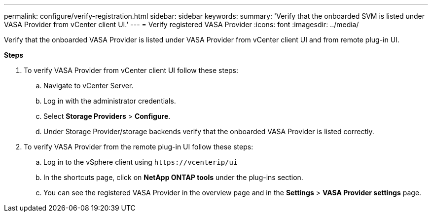---
permalink: configure/verify-registration.html
sidebar: sidebar
keywords:
summary: 'Verify that the onboarded SVM is listed under VASA Provider from vCenter client UI.'
---
= Verify registered VASA Provider
:icons: font
:imagesdir: ../media/

[.lead]
Verify that the onboarded VASA Provider is listed under VASA Provider from vCenter client UI and from remote plug-in UI.

*Steps*

.	To verify VASA Provider from vCenter client UI follow these steps:
.. Navigate to vCenter Server.
..	Log in with the administrator credentials. 
..	Select *Storage Providers* > *Configure*.
..	Under Storage Provider/storage backends verify that the onboarded VASA Provider is listed correctly.
.	To verify VASA Provider from the remote plug-in UI follow these steps:
.. Log in to the vSphere client using `\https://vcenterip/ui`
.. In the shortcuts page, click on *NetApp ONTAP tools* under the plug-ins section.
.. You can see the registered VASA Provider in the overview page and in the *Settings* > *VASA Provider settings* page.
